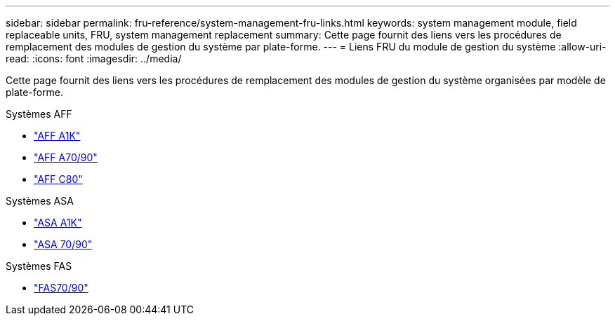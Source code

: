 ---
sidebar: sidebar 
permalink: fru-reference/system-management-fru-links.html 
keywords: system management module, field replaceable units, FRU, system management replacement 
summary: Cette page fournit des liens vers les procédures de remplacement des modules de gestion du système par plate-forme. 
---
= Liens FRU du module de gestion du système
:allow-uri-read: 
:icons: font
:imagesdir: ../media/


[role="lead"]
Cette page fournit des liens vers les procédures de remplacement des modules de gestion du système organisées par modèle de plate-forme.

[role="tabbed-block"]
====
.Systèmes AFF
--
* link:../a1k/system-management-replace.html["AFF A1K"^]
* link:../a70-90/system-management-replace.html["AFF A70/90"^]
* link:../c80/system-management-replace.html["AFF C80"^]


--
.Systèmes ASA
--
* link:../asa-r2-a1k/system-management-replace.html["ASA A1K"^]
* link:../asa-r2-70-90/system-management-replace.html["ASA 70/90"^]


--
.Systèmes FAS
--
* link:../fas-70-90/system-management-replace.html["FAS70/90"^]


--
====